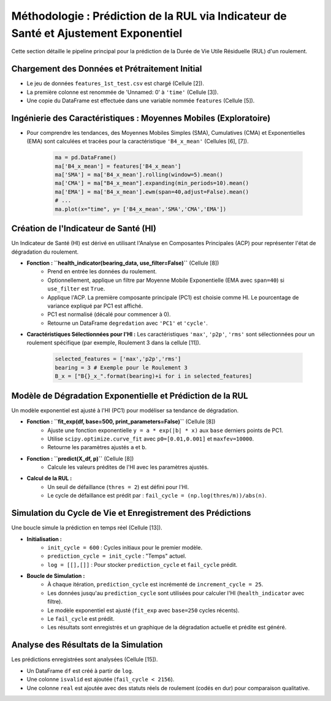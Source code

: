 .. _methodology:

Méthodologie : Prédiction de la RUL via Indicateur de Santé et Ajustement Exponentiel
====================================================================================

Cette section détaille le pipeline principal pour la prédiction de la Durée de Vie Utile Résiduelle (RUL) d'un roulement.

Chargement des Données et Prétraitement Initial
-----------------------------------------------

* Le jeu de données ``features_1st_test.csv`` est chargé (Cellule [2]).
* La première colonne est renommée de 'Unnamed: 0' à ``'time'`` (Cellule [3]).
* Une copie du DataFrame est effectuée dans une variable nommée ``features`` (Cellule [5]).

Ingénierie des Caractéristiques : Moyennes Mobiles (Exploratoire)
-----------------------------------------------------------------

* Pour comprendre les tendances, des Moyennes Mobiles Simples (SMA), Cumulatives (CMA) et Exponentielles (EMA) sont calculées et tracées pour la caractéristique ``'B4_x_mean'`` (Cellules [6], [7]).

    .. code-block:: python

        ma = pd.DataFrame()
        ma['B4_x_mean'] = features['B4_x_mean']
        ma['SMA'] = ma['B4_x_mean'].rolling(window=5).mean()
        ma['CMA'] = ma["B4_x_mean"].expanding(min_periods=10).mean()
        ma['EMA'] = ma['B4_x_mean'].ewm(span=40,adjust=False).mean()
        # ...
        ma.plot(x="time", y= ['B4_x_mean','SMA','CMA','EMA'])

Création de l'Indicateur de Santé (HI)
--------------------------------------

Un Indicateur de Santé (HI) est dérivé en utilisant l'Analyse en Composantes Principales (ACP) pour représenter l'état de dégradation du roulement.

* **Fonction : ``health_indicator(bearing_data, use_filter=False)``** (Cellule [8])
    * Prend en entrée les données du roulement.
    * Optionnellement, applique un filtre par Moyenne Mobile Exponentielle (EMA avec ``span=40``) si ``use_filter`` est ``True``.
    * Applique l'ACP. La première composante principale (PC1) est choisie comme HI. Le pourcentage de variance expliqué par PC1 est affiché.
    * PC1 est normalisé (décalé pour commencer à 0).
    * Retourne un DataFrame ``degredation`` avec ``'PC1'`` et ``'cycle'``.

* **Caractéristiques Sélectionnées pour l'HI :** Les caractéristiques ``'max'``, ``'p2p'``, ``'rms'`` sont sélectionnées pour un roulement spécifique (par exemple, Roulement 3 dans la cellule [11]).

    .. code-block:: python

        selected_features = ['max','p2p','rms']
        bearing = 3 # Exemple pour le Roulement 3
        B_x = ["B{}_x_".format(bearing)+i for i in selected_features]

Modèle de Dégradation Exponentielle et Prédiction de la RUL
-----------------------------------------------------------

Un modèle exponentiel est ajusté à l'HI (PC1) pour modéliser sa tendance de dégradation.

* **Fonction : ``fit_exp(df, base=500, print_parameters=False)``** (Cellule [8])
    * Ajuste une fonction exponentielle ``y = a * exp(|b| * x)`` aux ``base`` derniers points de PC1.
    * Utilise ``scipy.optimize.curve_fit`` avec ``p0=[0.01,0.001]`` et ``maxfev=10000``.
    * Retourne les paramètres ajustés ``a`` et ``b``.

* **Fonction : ``predict(X_df, p)``** (Cellule [8])
    * Calcule les valeurs prédites de l'HI avec les paramètres ajustés.

* **Calcul de la RUL :**
    * Un seuil de défaillance (``thres = 2``) est défini pour l'HI.
    * Le cycle de défaillance est prédit par : ``fail_cycle = (np.log(thres/m))/abs(n)``.

Simulation du Cycle de Vie et Enregistrement des Prédictions
------------------------------------------------------------

Une boucle simule la prédiction en temps réel (Cellule [13]).

* **Initialisation :**
    * ``init_cycle = 600`` : Cycles initiaux pour le premier modèle.
    * ``prediction_cycle = init_cycle`` : "Temps" actuel.
    * ``log = [[],[]]`` : Pour stocker ``prediction_cycle`` et ``fail_cycle`` prédit.
* **Boucle de Simulation :**
    * À chaque itération, ``prediction_cycle`` est incrémenté de ``increment_cycle = 25``.
    * Les données jusqu'au ``prediction_cycle`` sont utilisées pour calculer l'HI (``health_indicator`` avec filtre).
    * Le modèle exponentiel est ajusté (``fit_exp`` avec ``base=250`` cycles récents).
    * Le ``fail_cycle`` est prédit.
    * Les résultats sont enregistrés et un graphique de la dégradation actuelle et prédite est généré.

Analyse des Résultats de la Simulation
--------------------------------------

Les prédictions enregistrées sont analysées (Cellule [15]).

* Un DataFrame ``df`` est créé à partir de ``log``.
* Une colonne ``isvalid`` est ajoutée (``fail_cycle < 2156``).
* Une colonne ``real`` est ajoutée avec des statuts réels de roulement (codés en dur) pour comparaison qualitative.
